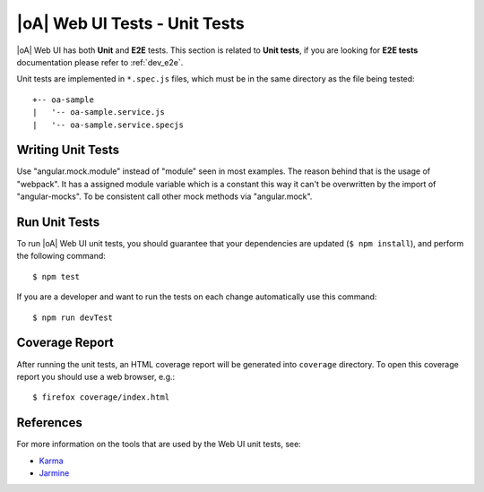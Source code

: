 .. _dev_fe_unit_tests:

|oA| Web UI Tests - Unit Tests
==================================

|oA| Web UI has both **Unit** and **E2E** tests.
This section is related to **Unit tests**, if you are looking for **E2E tests**
documentation please refer to :ref:`dev_e2e`.

Unit tests are implemented in ``*.spec.js`` files, which must be in the
same directory as the file being tested::

  +-- oa-sample
  |   '-- oa-sample.service.js
  |   '-- oa-sample.service.specjs

Writing Unit Tests
------------------

Use "angular.mock.module" instead of "module" seen in most examples.
The reason behind that is the usage of "webpack". It has a assigned module
variable which is a constant this way it can't be overwritten by the import
of "angular-mocks". To be consistent call other mock methods via
"angular.mock".

Run Unit Tests
--------------

To run |oA| Web UI unit tests, you should guarantee that your dependencies are updated
(``$ npm install``), and perform the following command::

    $ npm test

If you are a developer and want to run the tests on each change automatically
use this command::

    $ npm run devTest

Coverage Report
---------------

After running the unit tests, an HTML coverage report will be generated into
``coverage`` directory.
To open this coverage report you should use a web browser, e.g.::

    $ firefox coverage/index.html

References
----------

For more information on the tools that are used by the Web UI unit tests, see:

* `Karma <http://karma-runner.github.io>`_
* `Jarmine <https://jasmine.github.io/>`_
